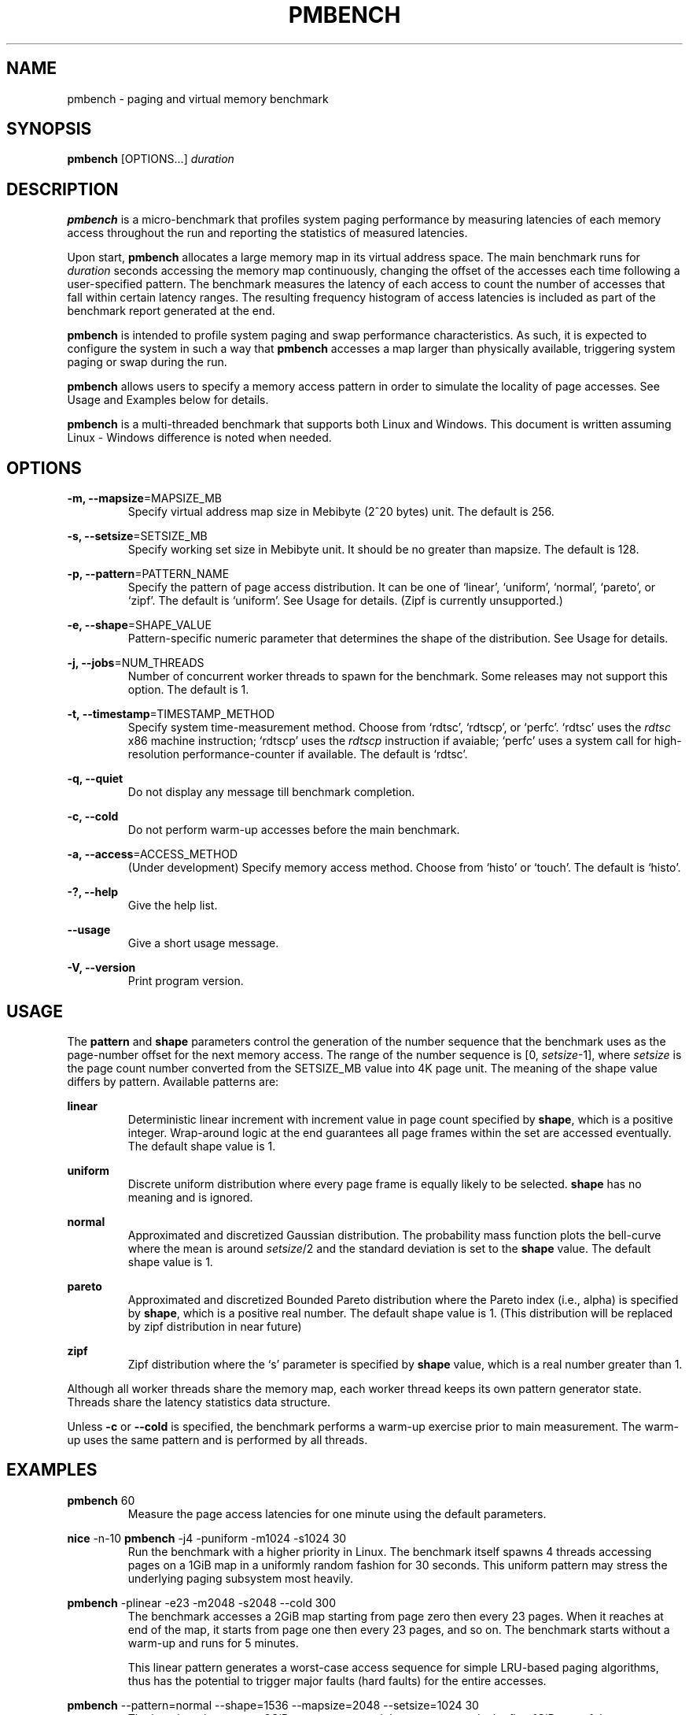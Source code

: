 .\" groff -man -Tascii pmbench.1
.\" Manpage for pmbench..
.TH PMBENCH 1 "January 2014" "pmbench v0.7" "User Commands"
.SH NAME
pmbench \- paging and virtual memory benchmark
.SH SYNOPSIS
.B pmbench 
[OPTIONS...] \fIduration\fP
.SH DESCRIPTION
\fBpmbench\fP is a micro-benchmark that profiles system paging performance by measuring latencies of
each memory access throughout the run and reporting the statistics of measured latencies.
.P
Upon start, \fBpmbench\fP allocates a large memory map in its virtual address space.
The main benchmark runs for \fIduration\fP seconds accessing the memory map continuously,
changing the offset of the accesses each time following a user-specified pattern.
The benchmark measures the latency of each access to count the number 
of accesses that fall within certain latency ranges.
The resulting frequency histogram of access latencies is included as part of
the benchmark report generated at the end.
.P
\fBpmbench\fP is intended to profile system paging and swap performance characteristics.
As such, it is expected to configure the system in such a way that 
\fBpmbench\fP accesses a map larger than physically available,
triggering system paging or swap during the run.
.P
\fBpmbench\fP allows users to specify a memory access pattern in order to simulate the 
locality of page accesses. See Usage and Examples below for details.
.P
\fBpmbench\fP is a multi-threaded benchmark that supports both Linux and Windows.
This document is written assuming Linux \- Windows difference is noted when needed.

.SH OPTIONS
.P
\fB-m, --mapsize\fP=MAPSIZE_MB
.RS
Specify virtual address map size in Mebibyte (2^20 bytes) unit. The default is 256.
.RE
.P
\fB-s, --setsize\fP=SETSIZE_MB
.RS
Specify working set size in Mebibyte unit.
It should be no greater than mapsize. The default is 128.
.RE
.P
\fB-p, --pattern\fP=PATTERN_NAME
.RS
Specify the pattern of page access distribution.
It can be one of `linear', `uniform', `normal', `pareto', or `zipf'.
The default is `uniform'. See Usage for details.
(Zipf is currently unsupported.)
.RE
.P
\fB-e, --shape\fP=SHAPE_VALUE
.RS
Pattern-specific numeric parameter that determines the shape of the distribution.
See Usage for details.
.RE
.P
\fB-j, --jobs\fP=NUM_THREADS
.RS
Number of concurrent worker threads to spawn for the benchmark.
Some releases may not support this option. The default is 1.
.RE
.P
\fB-t, --timestamp\fP=TIMESTAMP_METHOD
.RS
Specify system time-measurement method. Choose from `rdtsc', `rdtscp', or `perfc'.
`rdtsc' uses the \fIrdtsc\fP x86 machine instruction;
`rdtscp' uses the \fIrdtscp\fP instruction if avaiable; 
`perfc' uses a system call for high-resolution performance-counter if available.
The default is `rdtsc'.
.RE
.P
\fB-q, --quiet\fP
.RS
Do not display any message till benchmark completion.
.RE
.P
\fB-c, --cold\fP
.RS
Do not perform warm-up accesses before the main benchmark.
.RE
.P
\fB-a, --access\fP=ACCESS_METHOD
.RS
(Under development) Specify memory access method.
Choose from `histo' or `touch'. The default is `histo'.
.RE

.P
\fB-?, --help\fP
.RS
Give the help list.
.RE
.P
\fB--usage\fP
.RS
Give a short usage message.
.RE
.P
\fB-V, --version\fP
.RS
Print program version.
.RE


.SH USAGE
The \fBpattern\fP and \fBshape\fP parameters control the generation of the number sequence
that the benchmark uses as the page-number offset for the next memory access. 
The range of the number sequence is [0, \fIsetsize\fP-1], where \fIsetsize\fP
is the page count number converted from the SETSIZE_MB value into 4K page unit.
The meaning of the shape value differs by pattern. Available patterns are:
.P
\fBlinear\fP
.RS
Deterministic linear increment with increment value 
in page count specified by \fBshape\fP, which is a positive integer.
Wrap-around logic at the end guarantees all page frames within the set are accessed eventually.
The default shape value is 1.
.RE
.P
\fBuniform\fP
.RS
Discrete uniform distribution where every page frame is equally likely to be 
selected. \fBshape\fP has no meaning and is ignored.
.RE
.P
\fBnormal\fP
.RS
Approximated and discretized Gaussian distribution. The probability mass function plots 
the bell-curve where the mean is around \fIsetsize\fP/2 and the standard deviation is
set to the \fBshape\fP value. The default shape value is 1.
.RE
.P
\fBpareto\fP
.RS
Approximated and discretized Bounded Pareto distribution where the Pareto index 
(i.e., alpha) is specified by \fBshape\fP, which is a positive real number. 
The default shape value is 1.
(This distribution will be replaced by zipf distribution in near future)
.RE
.P
\fBzipf\fP
.RS
Zipf distribution where the `s' parameter is specified by \fBshape\fP value, which is a
real number greater than 1.
.RE

.P
Although all worker threads share the memory map, each worker thread keeps its own 
pattern generator state. Threads share the latency statistics data structure.
.P
Unless \fB-c\fP or \fB--cold\fP is specified, the benchmark performs a warm-up exercise 
prior to main measurement. The warm-up uses the same pattern and is performed by all threads.

.SH EXAMPLES
\fBpmbench\fP 60
.RS
Measure the page access latencies for one minute using the default parameters.
.RE
.P
\fBnice\fP -n-10 \fBpmbench\fP -j4 -puniform -m1024 -s1024 30
.RS
Run the benchmark with a higher priority in Linux.
The benchmark itself spawns 4 threads accessing pages on a 1GiB map
in a uniformly random fashion for 30 seconds. 
This uniform pattern may stress the underlying paging subsystem most heavily.
.RE
.P
\fBpmbench\fP -plinear -e23 -m2048 -s2048 --cold 300
.RS
The benchmark accesses a 2GiB map starting from page zero then every 23 pages.
When it reaches at end of the map, it starts from page one then every 23 pages, and so on.
The benchmark starts without a warm-up and runs for 5 minutes.
.P
This linear pattern generates a worst-case access sequence for simple LRU-based paging algorithms, 
thus has the potential to trigger major faults (hard faults) for the entire accesses.

.RE
.P
\fBpmbench\fP --pattern=normal --shape=1536 --mapsize=2048 --setsize=1024 30
.RS
The benchmark creates a 2GiB memory map and then accesses only the first 1GiB 
part of the map, following a Gaussian distribution. The pages around at the 512MiB offset 
point (mean) are most likely to be accessed,
68% of accesses lie within the 3072 pages (12MiB) between 506MiB - 518MiB range (one sigma), 
95% lie within the 6144 pages (24MiB) between 500MiB - 524MiB range (two sigma),
and so on. 
.P
Beware that the outlier pages far from the mean (e.g., 6 sigma and beyond) have almost zero
chance of being accessed. In this example, the pages between 0MiB-400MiB as well as
between 600MiB-1024MiB will be very unlikely accessed at all.
.RE
.P
\fBpmbench\fP -ppareto -e1.161 -m4096 -s4096 60
.RS
Run the main benchmark for one minute randomly accessing pages on a 4GiB map 
following the Pareto distribution with alpha of 1.161.
This parameter simulates the `80-20 law': 80% of all accesses happen on the 20% of pages;
of this 20%, another 20% receives 80% of that 80% of accesses, and so on.
.P
Unlike the normal distribution, this pattern has a long-tail, which can be a 
good proxy for a real-world page access pattern.
.RE

.SH "BENCHMARK REPORT"
At the end of the run, a human-readable report is generated to the standard output.
The report is divided into multiple sections. 
The first two `Benchmark signature' and `Machine information' sections are self-explanatory. 
.P
The `Average access latency' section reports the average per-thread access latencies.
This number is useful to assess how much progress the thread was able to make during the run.
.P
The `Statistics' section shows the histogram of access latencies in a log scale.
Each row represents a latency band. The row starts with `2^(\fBA\fP, \fBB\fP) ns',
which means the band counts the number of accesses that took between 
2^\fBA\fP and 2^\fBB\fP nanoseconds.
The number next is the count.
The next sixteen numbers in a bracket, if present, break down the count into 
sixteen sub-ranges equally divided within the band. 
.P
For example, this line
.P
2^(12,13) ns: 6853  [442, 162, 16, 0, 0, 0, 0, 0, 0, 0, 1, 99, 1404, 2008, 1682, 1039]
.P
reports that there are 6853 memory accesses that took between 4.096 and 8.192 microseconds.
Among them,
442 accesses took between 4.096us and 4.352us, 
162 took between 4.352us and 4.608us,
16 took between 4.608us and 4.864us, and so on.
.P
The last `System memory information' section logs the changes of relevant operating system 
statistics during the entire course of a benchmark. In Linux, pmbench obtains this information
by reading from `meminfo' and `vmstat' proc entries. See Linux documents and sources for 
their meanings.

.SH NOTES
pmbench can induce a huge amount of paging and swapping activity which heavily stresses 
the system under test.
System unstabilities have been observed, especially if it runs with high priorities. 
Experiment at your own risk.
.P
Knowledges on the raw drive characteristics of the backing swap device is critical 
to correctly interpret the benchmark result.
This benchmark is most useful when a high-performance SSD is used as the swap device.
.P
When estimating a working set size, remember the fact that the processor keeps 
accessing the program code and stack pages as well. The code and 
stack may span across multiple pages.
Most system paging policies must be able to keep these pages in memory most of the time.
.P
In many situations, it is hard to accurately tell how much physical memory was actually 
available to a particular program because of memory needs from other running processes, 
pages that are locked, kernel resident memories, etc.
Note that setrlimit with RLIMIT_RSS parameter does not work in a typical Linux setup.
In some other situations, such as when cgroup is employed or running within a virtualized environment, 
a fine control of the resident set size may be possible.
.P
To prevent interference, pmbench does not update the progress of the run during the 
actual measurement phase.
A user may interrupt the benchmark in the middle by sending a SIGINT signal
(e.g., ctrl-c), and this will usually produce a report using the data so far collected.
.\".P
.\"pmbench relies on system rdtsc counter to be constant and invariable. 

.\".SH INTERPRETING RESULTS


.SH "SEE ALSO"
.BR getrlimit (2)
.\".BR getrlimit (2)

.SH BUGS
Command syntax, options, and features will change significantly in future,
at least until v1.0 release. Listed below are known issues that will be fixed in future releases.
.P
In Windows, rdtsc based timestamp measures can be inaccurate depending on platforms. 
Windows version needs a serious timestamp calibration routine in order for the rdtsc method to be 
more reliable. Use perfc instead.
.P
User can't control the length of warm-up - it may take very very long in certain configurations.
.SH TRADEMARKS
Windows is a registered trademark of Microsoft Corporation.
.SH AUTHOR
Written by Jisoo Yang <jisoo.yang@intel.com>
